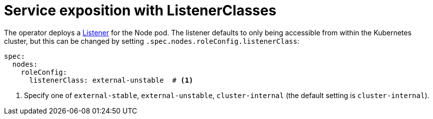 = Service exposition with ListenerClasses
:description: Configure Apache NiFi service exposure with cluster-internal or external-unstable listener classes.

The operator deploys a xref:listener-operator:listener.adoc[Listener] for the Node pod.
The listener defaults to only being accessible from within the Kubernetes cluster, but this can be changed by setting `.spec.nodes.roleConfig.listenerClass`:

[source,yaml]
----
spec:
  nodes:
    roleConfig:
      listenerClass: external-unstable  # <1>
----
<1> Specify one of `external-stable`, `external-unstable`, `cluster-internal` (the default setting is `cluster-internal`).
